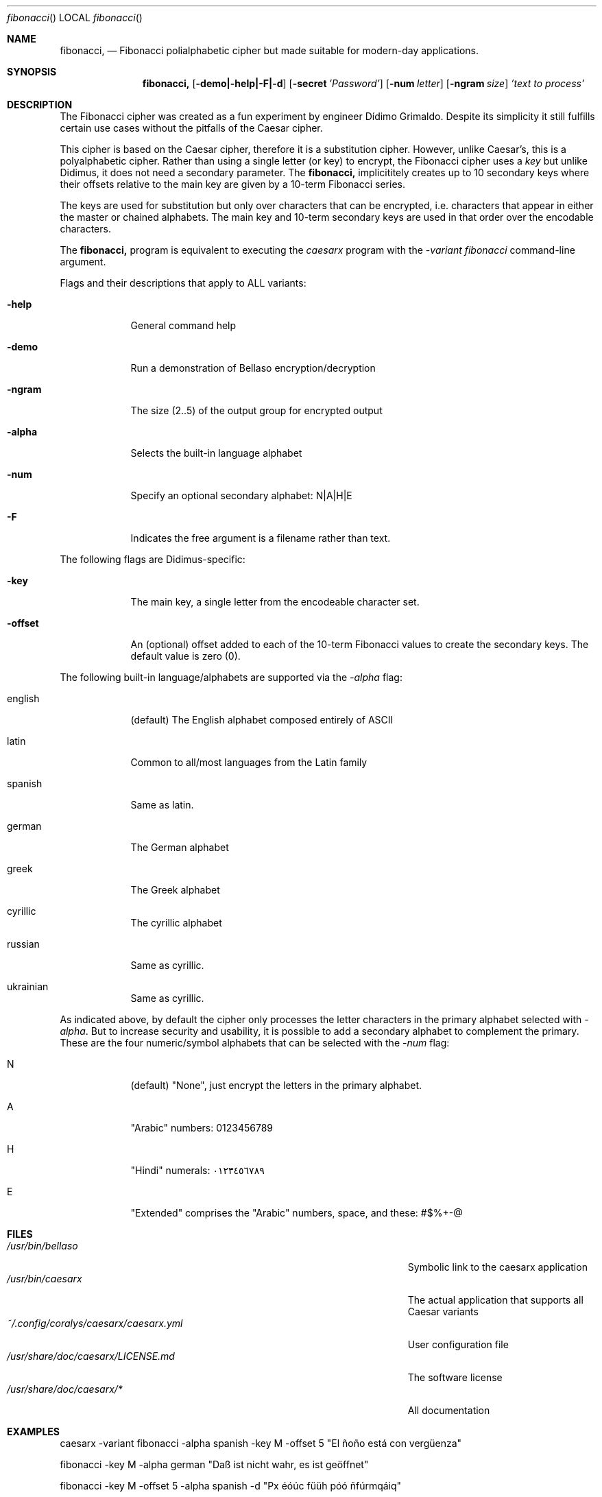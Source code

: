 .\"Modified from man(1) of FreeBSD, the NetBSD mdoc.template, and mdoc.samples.
.\"See Also:
.\"man mdoc.samples for a complete listing of options
.\"man mdoc for the short list of editing options
.\"/usr/share/misc/mdoc.template
.Dd 26/10/25               \" DATE
.Dt fibonacci      \" Program name and manual section number
.Os Linux
.Sh NAME                 \" Section Header - required - don't modify
.Nm fibonacci,
.\" Use .Nm macro to designate other names for the documented program.
.NM caesarx
.Nd Fibonacci polialphabetic cipher but made suitable for modern-day applications.
.Sh SYNOPSIS             \" Section Header - required - don't modify
.Nm
.Op Fl demo|-help|-F|-d              \" [-abcd]
.Op Fl secret Ar 'Password'          \" [-a path]
.Op Fl num Ar letter
.Op Fl ngram Ar size
.Ar 'text to process'                \" Underlined argument - use .Ar anywhere to underline
.Sh DESCRIPTION          \" Section Header - required - don't modify
The Fibonacci cipher was created as a fun experiment by engineer Dídimo Grimaldo.
Despite its simplicity it still fulfills certain use cases without the pitfalls
of the Caesar cipher.


This cipher is based on the Caesar cipher, therefore it is a substitution
cipher. However, unlike Caesar's, this is a polyalphabetic cipher. Rather than
using a single letter (or key) to encrypt, the Fibonacci cipher uses a
.Ar key
but unlike Didimus, it does not need a secondary parameter. The 
.Nm 
implicititely creates up to 10 secondary keys where their offsets relative
to the main key are given by a 10-term Fibonacci series.


The keys are used for substitution but only over characters that can be encrypted,
i.e. characters that appear in either the master or chained alphabets. The main 
key and 10-term secondary keys are used in that order over the encodable 
characters.


The 
.Nm 
program is equivalent to executing the
.Ar caesarx
program with the 
.Ar -variant fibonacci
command-line argument.


.Pp
Flags and their descriptions that apply to ALL variants:
.Bl -tag -width -indent  \" Differs from above in tag removed
.It Fl help                 \"-a flag as a list item
General command help
.It Fl demo
Run a demonstration of Bellaso encryption/decryption
.It Fl ngram
The size (2..5) of the output group for encrypted output
.It Fl alpha
Selects the built-in language alphabet
.It Fl num
Specify an optional secondary alphabet: N|A|H|E 
.It Fl F
Indicates the free argument is a filename rather than text.
.El                      \" Ends the list

The following flags are Didimus-specific:
.Bl -tag -width -indent
.It Fl key
The main key, a single letter from the encodeable character set.
.It Fl offset
An (optional) offset added to each of the 10-term Fibonacci values to create the 
secondary keys. The default value is zero (0).
.El

The following built-in language/alphabets are supported via the 
.Ar -alpha
flag:

.Bl -tag -width -indent
.It english
(default) The English alphabet composed entirely of ASCII
.It latin 
Common to all/most languages from the Latin family
.It spanish
Same as latin.
.It german
The German alphabet
.It greek
The Greek alphabet
.It cyrillic
The cyrillic alphabet
.It russian
Same as cyrillic.
.It ukrainian
Same as cyrillic.
.El

As indicated above, by default the cipher only processes the letter characters
in the primary alphabet selected with 
.Ar -alpha .
But to increase security and usability, it is possible to add a secondary
alphabet to complement the primary. These are the four numeric/symbol alphabets
that can be selected with the 
.Ar -num 
flag:

.Bl -tag -width -indent
.It N
(default) "None", just encrypt the letters in the primary alphabet.
.It A
"Arabic" numbers: 0123456789
.It H
"Hindi" numerals: ٠١٢٣٤٥٦٧٨٩
.It E
"Extended" comprises the "Arabic" numbers, space, and these: #$%+-@
.El

.Pp
.\" .Sh ENVIRONMENT      \" May not be needed
.\" .Bl -tag -width "ENV_VAR_1" -indent \" ENV_VAR_1 is width of the string ENV_VAR_1
.\" .It Ev ENV_VAR_1
.\" Description of ENV_VAR_1
.\" .It Ev ENV_VAR_2
.\" Description of ENV_VAR_2
.\" .El
.Sh FILES                \" File used or created by the topic of the man page
.Bl -tag -width "/Users/joeuser/Library/really_long_file_name" -compact
.It Pa /usr/bin/bellaso
Symbolic link to the caesarx application
.It Pa /usr/bin/caesarx
The actual application that supports all Caesar variants
.It Pa ~/.config/coralys/caesarx/caesarx.yml
User configuration file
.It Pa /usr/share/doc/caesarx/LICENSE.md 
The software license
.It Pa /usr/share/doc/caesarx/* 
All documentation
.El                      \" Ends the list
.\" .Sh DIAGNOSTICS       \" May not be needed
.\" .Bl -diag
.\" .It Diagnostic Tag
.\" Diagnostic informtion here.
.\" .It Diagnostic Tag
.\" Diagnostic informtion here.
.\" .El
.Sh EXAMPLES
caesarx -variant fibonacci -alpha spanish -key M -offset 5 "El ñoño está con vergüenza"

fibonacci -key M -alpha german "Daß ist nicht wahr, es ist geöffnet"

fibonacci -key M -offset 5 -alpha spanish -d "Px éóúc füüh póó ñfúrmqáiq"

cat "Px éóúc füüh póó ñfúrmqáiq" | fibonacci -key M -offset 5 -alpha spanish -d

fibonacci -key M -offset 20 -alpha greek -num E -F plain_text_file.txt

.Sh SEE ALSO
.\" List links in ascending order by section, alphabetically within a section.
.\" Please do not reference files that do not exist without filing a bug report
.Xr caesarx 1 ,
.Xr tabularecta 1 ,
.Xr affine 1 ,
.Xr vigenere 1 ,
.Xr bellaso 1 ,
.Xr didimus 1 ,
.Xr caesarx 5
.\" .Sh BUGS              \" Document known, unremedied bugs
.Sh HISTORY           \" Document history if command behaves in a unique manner
.\" List application history
.Bl -tag -width -indent  \" Begins a tagged list
.It 27-Sep-2025                \" Each item preceded by .It macro
Initial version supporting multiple Caesar variants
.It 14-Oct-2025
Added support for Text file encryption/decryption
.It 25-Oct-2025
Added support for Binary file encryption/decryption
.El                      \" Ends the list
.Sh AUTHOR
Didimo Grimaldo <lordofscripts@users.noreply.github.com>

